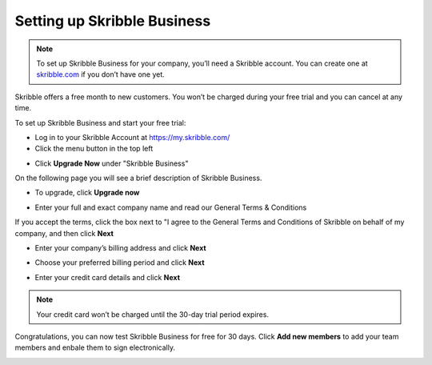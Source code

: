 .. _upgrade-to-business:

============================
Setting up Skribble Business
============================

.. NOTE::
   To set up Skribble Business for your company, you’ll need a Skribble account. You can create one at `skribble.com`_ if you don’t have one yet. 

.. _skribble.com: https://my.skribble.com/signup

Skribble offers a free month to new customers. You won’t be charged during your free trial and you can cancel at any time.


To set up Skribble Business and start your free trial:

- Log in to your Skribble Account at https://my.skribble.com/

- Click the menu button in the top left


.. image:: upgrade_menu.png
    :alt: pointer to menu button
    :class: with-shadow


- Click **Upgrade Now** under "Skribble Business"


.. image:: upgrade_button.png
    :class: with-shadow

On the following page you will see a brief description of Skribble Business.

- To upgrade, click **Upgrade now**


.. image:: upgrade_launch.png
    :class: with-shadow


- Enter your full and exact company name and read our General Terms & Conditions

If you accept the terms, click the box next to "I agree to the General Terms and Conditions of Skribble on behalf of my company, and then click **Next** 


.. image:: step_1_comp_name.png
    :class: with-shadow


- Enter your company’s billing address and click **Next**


.. image:: step_2_billing_address.png
    :class: with-shadow


- Choose your preferred billing period and click **Next**


.. image:: step_3_start_trial.png
    :class: with-shadow
    

- Enter your credit card details and click **Next**

.. NOTE::
   Your credit card won’t be charged until the 30-day trial period expires.
   

.. image:: step_4_card_details.png
    :class: with-shadow
    

Congratulations, you can now test Skribble Business for free for 30 days. Click **Add new members** to add your team members and enbale them to sign electronically.


.. image:: step_5_confirmation.png
    :class: with-shadow
    
